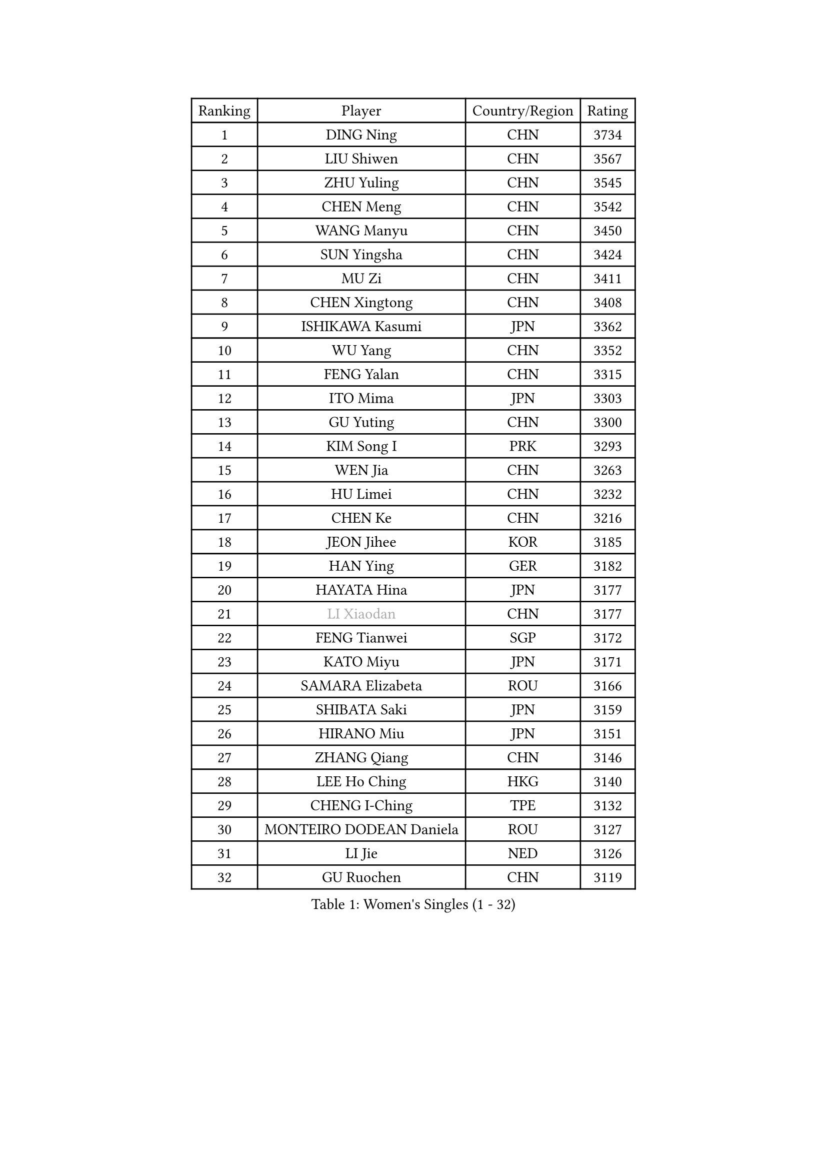 
#set text(font: ("Courier New", "NSimSun"))
#figure(
  caption: "Women's Singles (1 - 32)",
    table(
      columns: 4,
      [Ranking], [Player], [Country/Region], [Rating],
      [1], [DING Ning], [CHN], [3734],
      [2], [LIU Shiwen], [CHN], [3567],
      [3], [ZHU Yuling], [CHN], [3545],
      [4], [CHEN Meng], [CHN], [3542],
      [5], [WANG Manyu], [CHN], [3450],
      [6], [SUN Yingsha], [CHN], [3424],
      [7], [MU Zi], [CHN], [3411],
      [8], [CHEN Xingtong], [CHN], [3408],
      [9], [ISHIKAWA Kasumi], [JPN], [3362],
      [10], [WU Yang], [CHN], [3352],
      [11], [FENG Yalan], [CHN], [3315],
      [12], [ITO Mima], [JPN], [3303],
      [13], [GU Yuting], [CHN], [3300],
      [14], [KIM Song I], [PRK], [3293],
      [15], [WEN Jia], [CHN], [3263],
      [16], [HU Limei], [CHN], [3232],
      [17], [CHEN Ke], [CHN], [3216],
      [18], [JEON Jihee], [KOR], [3185],
      [19], [HAN Ying], [GER], [3182],
      [20], [HAYATA Hina], [JPN], [3177],
      [21], [#text(gray, "LI Xiaodan")], [CHN], [3177],
      [22], [FENG Tianwei], [SGP], [3172],
      [23], [KATO Miyu], [JPN], [3171],
      [24], [SAMARA Elizabeta], [ROU], [3166],
      [25], [SHIBATA Saki], [JPN], [3159],
      [26], [HIRANO Miu], [JPN], [3151],
      [27], [ZHANG Qiang], [CHN], [3146],
      [28], [LEE Ho Ching], [HKG], [3140],
      [29], [CHENG I-Ching], [TPE], [3132],
      [30], [MONTEIRO DODEAN Daniela], [ROU], [3127],
      [31], [LI Jie], [NED], [3126],
      [32], [GU Ruochen], [CHN], [3119],
    )
  )#pagebreak()

#set text(font: ("Courier New", "NSimSun"))
#figure(
  caption: "Women's Singles (33 - 64)",
    table(
      columns: 4,
      [Ranking], [Player], [Country/Region], [Rating],
      [33], [YANG Xiaoxin], [MON], [3116],
      [34], [SUH Hyo Won], [KOR], [3111],
      [35], [POLCANOVA Sofia], [AUT], [3104],
      [36], [HU Melek], [TUR], [3104],
      [37], [CHEN Szu-Yu], [TPE], [3098],
      [38], [HE Zhuojia], [CHN], [3089],
      [39], [LI Qian], [POL], [3085],
      [40], [CHE Xiaoxi], [CHN], [3078],
      [41], [#text(gray, "KIM Kyungah")], [KOR], [3077],
      [42], [JIANG Huajun], [HKG], [3074],
      [43], [SZOCS Bernadette], [ROU], [3073],
      [44], [SUN Mingyang], [CHN], [3071],
      [45], [LI Jiao], [NED], [3066],
      [46], [SHAN Xiaona], [GER], [3065],
      [47], [CHOI Hyojoo], [KOR], [3061],
      [48], [YU Fu], [POR], [3053],
      [49], [DOO Hoi Kem], [HKG], [3049],
      [50], [LIU Jia], [AUT], [3048],
      [51], [LANG Kristin], [GER], [3048],
      [52], [ZENG Jian], [SGP], [3044],
      [53], [HASHIMOTO Honoka], [JPN], [3038],
      [54], [POTA Georgina], [HUN], [3036],
      [55], [#text(gray, "TIE Yana")], [HKG], [3032],
      [56], [#text(gray, "SHENG Dandan")], [CHN], [3030],
      [57], [ANDO Minami], [JPN], [3030],
      [58], [HAMAMOTO Yui], [JPN], [3029],
      [59], [SATO Hitomi], [JPN], [3028],
      [60], [MORI Sakura], [JPN], [3027],
      [61], [LIU Xi], [CHN], [3023],
      [62], [YU Mengyu], [SGP], [3019],
      [63], [YANG Ha Eun], [KOR], [3016],
      [64], [NI Xia Lian], [LUX], [3015],
    )
  )#pagebreak()

#set text(font: ("Courier New", "NSimSun"))
#figure(
  caption: "Women's Singles (65 - 96)",
    table(
      columns: 4,
      [Ranking], [Player], [Country/Region], [Rating],
      [65], [LI Fen], [SWE], [3008],
      [66], [MIKHAILOVA Polina], [RUS], [3006],
      [67], [ZHANG Rui], [CHN], [2994],
      [68], [SOLJA Petrissa], [GER], [2993],
      [69], [LI Jiayi], [CHN], [2991],
      [70], [LIU Gaoyang], [CHN], [2989],
      [71], [MORIZONO Mizuki], [JPN], [2972],
      [72], [ZHOU Yihan], [SGP], [2972],
      [73], [MAEDA Miyu], [JPN], [2971],
      [74], [ZHANG Mo], [CAN], [2966],
      [75], [LEE Zion], [KOR], [2965],
      [76], [MORIZONO Misaki], [JPN], [2965],
      [77], [NAGASAKI Miyu], [JPN], [2962],
      [78], [SOO Wai Yam Minnie], [HKG], [2961],
      [79], [SAWETTABUT Suthasini], [THA], [2959],
      [80], [MATSUZAWA Marina], [JPN], [2956],
      [81], [LIU Fei], [CHN], [2949],
      [82], [SHIOMI Maki], [JPN], [2948],
      [83], [HUANG Yi-Hua], [TPE], [2932],
      [84], [#text(gray, "RI Mi Gyong")], [PRK], [2928],
      [85], [CHENG Hsien-Tzu], [TPE], [2923],
      [86], [LIN Chia-Hui], [TPE], [2916],
      [87], [PAVLOVICH Viktoria], [BLR], [2914],
      [88], [#text(gray, "SONG Maeum")], [KOR], [2909],
      [89], [WANG Yidi], [CHN], [2906],
      [90], [PARTYKA Natalia], [POL], [2906],
      [91], [DIAZ Adriana], [PUR], [2900],
      [92], [MITTELHAM Nina], [GER], [2897],
      [93], [EERLAND Britt], [NED], [2896],
      [94], [CHOE Hyon Hwa], [PRK], [2891],
      [95], [HAPONOVA Hanna], [UKR], [2890],
      [96], [XIAO Maria], [ESP], [2888],
    )
  )#pagebreak()

#set text(font: ("Courier New", "NSimSun"))
#figure(
  caption: "Women's Singles (97 - 128)",
    table(
      columns: 4,
      [Ranking], [Player], [Country/Region], [Rating],
      [97], [VOROBEVA Olga], [RUS], [2887],
      [98], [#text(gray, "CHOI Moonyoung")], [KOR], [2884],
      [99], [KHETKHUAN Tamolwan], [THA], [2883],
      [100], [WINTER Sabine], [GER], [2878],
      [101], [YOON Hyobin], [KOR], [2876],
      [102], [EKHOLM Matilda], [SWE], [2876],
      [103], [NG Wing Nam], [HKG], [2870],
      [104], [SASAO Asuka], [JPN], [2864],
      [105], [#text(gray, "VACENOVSKA Iveta")], [CZE], [2862],
      [106], [SHAO Jieni], [POR], [2858],
      [107], [LIN Ye], [SGP], [2858],
      [108], [NOSKOVA Yana], [RUS], [2857],
      [109], [CHA Hyo Sim], [PRK], [2850],
      [110], [KIHARA Miyuu], [JPN], [2850],
      [111], [KATO Kyoka], [JPN], [2848],
      [112], [DIACONU Adina], [ROU], [2846],
      [113], [BALAZOVA Barbora], [SVK], [2846],
      [114], [ZHANG Sofia-Xuan], [ESP], [2841],
      [115], [PESOTSKA Margaryta], [UKR], [2840],
      [116], [BILENKO Tetyana], [UKR], [2839],
      [117], [SABITOVA Valentina], [RUS], [2834],
      [118], [MADARASZ Dora], [HUN], [2832],
      [119], [PROKHOROVA Yulia], [RUS], [2828],
      [120], [GRZYBOWSKA-FRANC Katarzyna], [POL], [2822],
      [121], [SO Eka], [JPN], [2822],
      [122], [MESHREF Dina], [EGY], [2820],
      [123], [LEE Eunhye], [KOR], [2816],
      [124], [LEE Yearam], [KOR], [2812],
      [125], [ODO Satsuki], [JPN], [2812],
      [126], [DOLGIKH Maria], [RUS], [2805],
      [127], [KIM Jiho], [KOR], [2803],
      [128], [JI Eunchae], [KOR], [2801],
    )
  )